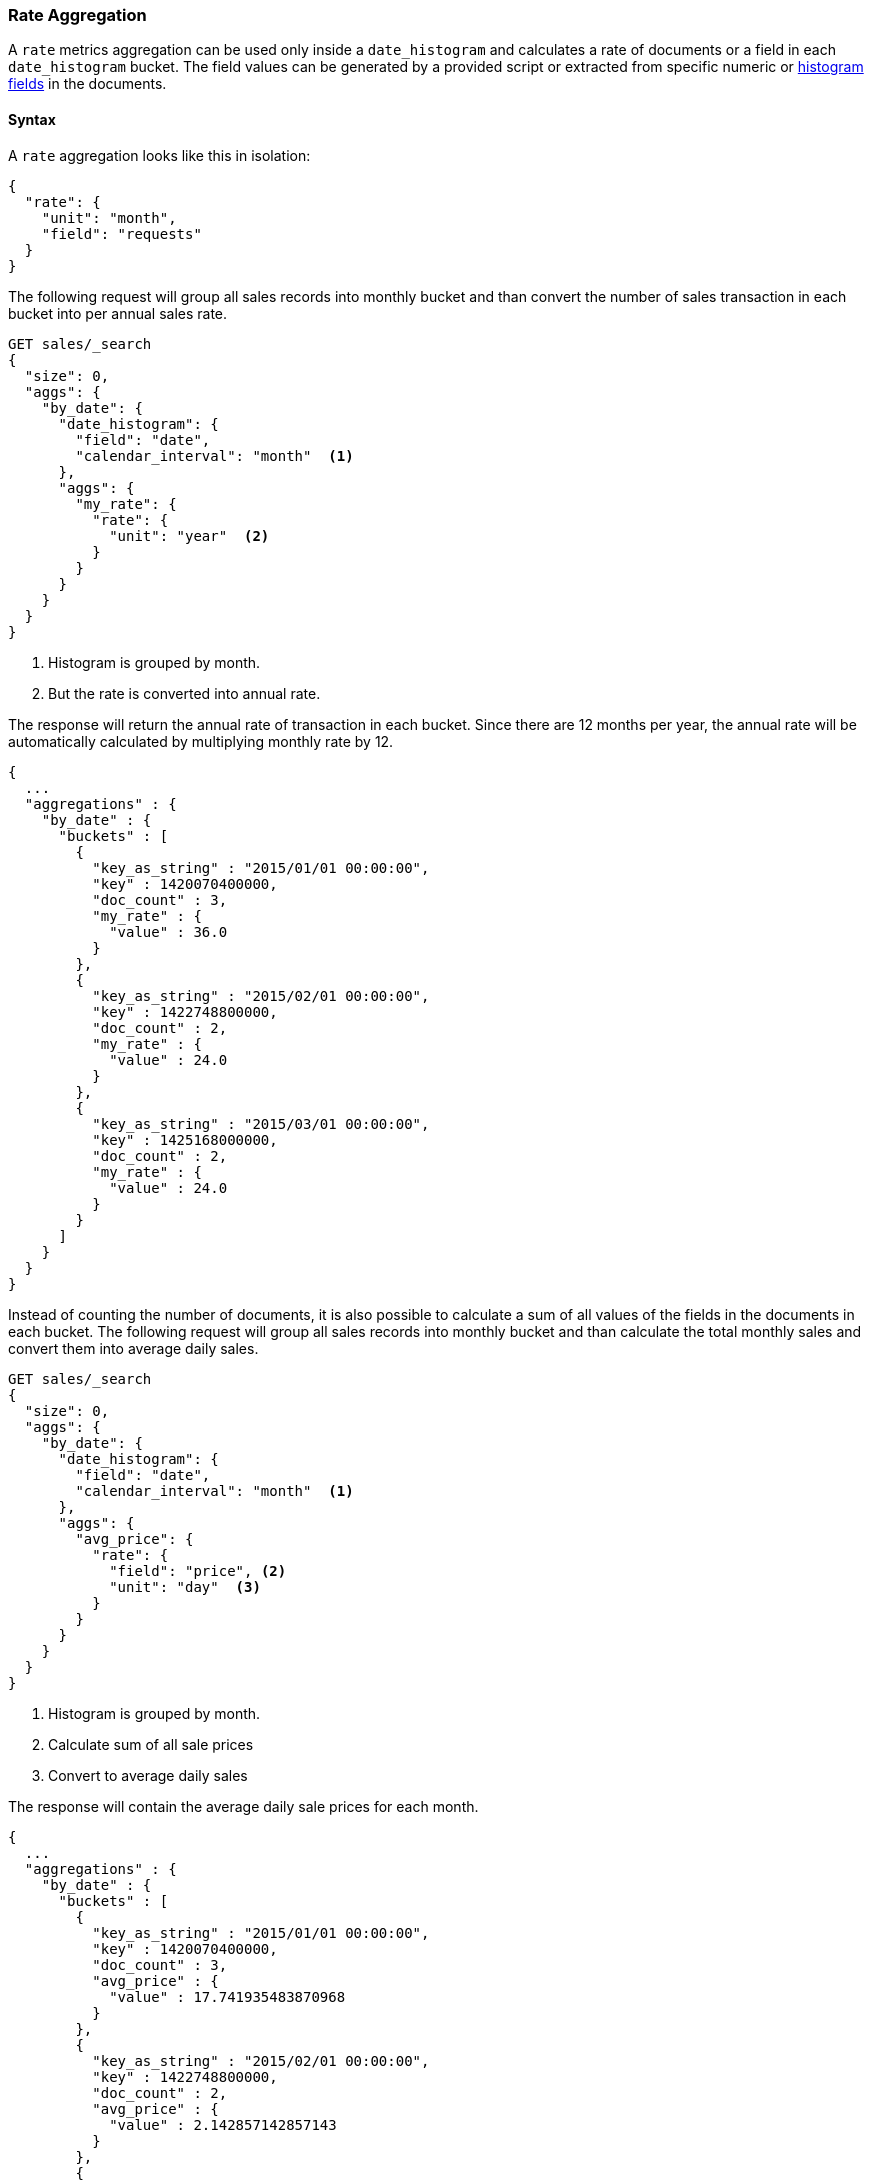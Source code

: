 [role="xpack"]
[testenv="basic"]
[[search-aggregations-metrics-rate-aggregation]]
=== Rate Aggregation

A `rate` metrics aggregation can be used only inside a `date_histogram` and calculates a rate of documents or a field in each
`date_histogram` bucket. The field values can be generated by a provided script or extracted from specific numeric or
<<histogram,histogram fields>> in the documents.

==== Syntax

A `rate` aggregation looks like this in isolation:

[source,js]
--------------------------------------------------
{
  "rate": {
    "unit": "month",
    "field": "requests"
  }
}
--------------------------------------------------
// NOTCONSOLE

The following request will group all sales records into monthly bucket and than convert the number of sales transaction in each bucket
into per annual sales rate.

[source,console]
--------------------------------------------------
GET sales/_search
{
  "size": 0,
  "aggs": {
    "by_date": {
      "date_histogram": {
        "field": "date",
        "calendar_interval": "month"  <1>
      },
      "aggs": {
        "my_rate": {
          "rate": {
            "unit": "year"  <2>
          }
        }
      }
    }
  }
}
--------------------------------------------------
// TEST[setup:sales]
<1> Histogram is grouped by month.
<2> But the rate is converted into annual rate.

The response will return the annual rate of transaction in each bucket. Since there are 12 months per year, the annual rate will
be automatically calculated by multiplying monthly rate by 12.

[source,console-result]
--------------------------------------------------
{
  ...
  "aggregations" : {
    "by_date" : {
      "buckets" : [
        {
          "key_as_string" : "2015/01/01 00:00:00",
          "key" : 1420070400000,
          "doc_count" : 3,
          "my_rate" : {
            "value" : 36.0
          }
        },
        {
          "key_as_string" : "2015/02/01 00:00:00",
          "key" : 1422748800000,
          "doc_count" : 2,
          "my_rate" : {
            "value" : 24.0
          }
        },
        {
          "key_as_string" : "2015/03/01 00:00:00",
          "key" : 1425168000000,
          "doc_count" : 2,
          "my_rate" : {
            "value" : 24.0
          }
        }
      ]
    }
  }
}
--------------------------------------------------
// TESTRESPONSE[s/\.\.\./"took": $body.took,"timed_out": false,"_shards": $body._shards,"hits": $body.hits,/]

Instead of counting the number of documents, it is also possible to calculate a sum of all values of the fields in the documents in each
bucket. The following request will group all sales records into monthly bucket and than calculate the total monthly sales and convert them
into average daily sales.

[source,console]
--------------------------------------------------
GET sales/_search
{
  "size": 0,
  "aggs": {
    "by_date": {
      "date_histogram": {
        "field": "date",
        "calendar_interval": "month"  <1>
      },
      "aggs": {
        "avg_price": {
          "rate": {
            "field": "price", <2>
            "unit": "day"  <3>
          }
        }
      }
    }
  }
}
--------------------------------------------------
// TEST[setup:sales]
<1> Histogram is grouped by month.
<2> Calculate sum of all sale prices
<3> Convert to average daily sales

The response will contain the average daily sale prices for each month.

[source,console-result]
--------------------------------------------------
{
  ...
  "aggregations" : {
    "by_date" : {
      "buckets" : [
        {
          "key_as_string" : "2015/01/01 00:00:00",
          "key" : 1420070400000,
          "doc_count" : 3,
          "avg_price" : {
            "value" : 17.741935483870968
          }
        },
        {
          "key_as_string" : "2015/02/01 00:00:00",
          "key" : 1422748800000,
          "doc_count" : 2,
          "avg_price" : {
            "value" : 2.142857142857143
          }
        },
        {
          "key_as_string" : "2015/03/01 00:00:00",
          "key" : 1425168000000,
          "doc_count" : 2,
          "avg_price" : {
            "value" : 12.096774193548388
          }
        }
      ]
    }
  }
}
--------------------------------------------------
// TESTRESPONSE[s/\.\.\./"took": $body.took,"timed_out": false,"_shards": $body._shards,"hits": $body.hits,/]


==== Relationship between bucket sizes and rate

The `rate` aggregation supports all rate that can be used <<calendar_intervals,calendar_intervals parameter>> of `date_histogram`
aggregation. The specified rate should compatible with the `date_histogram` aggregation interval, i.e. it should be possible to
convert the bucket size into the rate. By default the interval of the `date_histogram` is used.

`"rate": "second"`:: compatible with all intervals
`"rate": "minute"`:: compatible with all intervals
`"rate": "hour"`:: compatible with all intervals
`"rate": "day"`:: compatible with all intervals
`"rate": "week"`:: compatible with all intervals
`"rate": "month"`:: compatible with only with `month`, `quarter` and `year` calendar intervals
`"rate": "quarter"`:: compatible with only with `month`, `quarter` and `year` calendar intervals
`"rate": "year"`:: compatible with only with `month`, `quarter` and `year` calendar intervals

==== Script

The `rate` aggregation also supports scripting. For example, if we need to adjust out prices before calculating rates, we could use
a script to recalculate them on-the-fly:

[source,console]
--------------------------------------------------
GET sales/_search
{
  "size": 0,
  "aggs": {
    "by_date": {
      "date_histogram": {
        "field": "date",
        "calendar_interval": "month"
      },
      "aggs": {
        "avg_price": {
          "rate": {
            "script": {  <1>
              "lang": "painless",
              "source": "doc['price'].value * params.adjustment",
              "params": {
                "adjustment": 0.9  <2>
              }
            }
          }
        }
      }
    }
  }
}
--------------------------------------------------
// TEST[setup:sales]

<1> The `field` parameter is replaced with a `script` parameter, which uses the
script to generate values which percentiles are calculated on.
<2> Scripting supports parameterized input just like any other script.

[source,console-result]
--------------------------------------------------
{
  ...
  "aggregations" : {
    "by_date" : {
      "buckets" : [
        {
          "key_as_string" : "2015/01/01 00:00:00",
          "key" : 1420070400000,
          "doc_count" : 3,
          "avg_price" : {
            "value" : 495.0
          }
        },
        {
          "key_as_string" : "2015/02/01 00:00:00",
          "key" : 1422748800000,
          "doc_count" : 2,
          "avg_price" : {
            "value" : 54.0
          }
        },
        {
          "key_as_string" : "2015/03/01 00:00:00",
          "key" : 1425168000000,
          "doc_count" : 2,
          "avg_price" : {
            "value" : 337.5
          }
        }
      ]
    }
  }
}
--------------------------------------------------
// TESTRESPONSE[s/\.\.\./"took": $body.took,"timed_out": false,"_shards": $body._shards,"hits": $body.hits,/]
